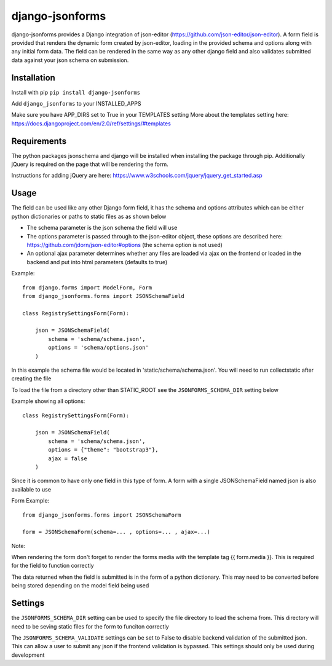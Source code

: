 django-jsonforms
================

.. image:: https://travis-ci.org/Aristotle-Metadata-Enterprises/django-jsonforms.svg?branch=master
    :target: https://travis-ci.org/Aristotle-Metadata-Enterprises/django-jsonforms

django-jsonforms provides a Django integration of json-editor (https://github.com/json-editor/json-editor).
A form field is provided that renders the dynamic form created by json-editor, loading in the provided schema and options along with any initial form data.
The field can be rendered in the same way as any other django field and also validates submitted data against your json schema on submission.

Installation
------------

Install with pip
``pip install django-jsonforms``

Add ``django_jsonforms`` to your INSTALLED_APPS

Make sure you have APP_DIRS set to True in your TEMPLATES setting
More about the templates setting here: https://docs.djangoproject.com/en/2.0/ref/settings/#templates

Requirements
------------

The python packages jsonschema and django will be installed when installing the package through pip.
Additionally jQuery is required on the page that will be rendering the form.

Instructions for adding jQuery are here: https://www.w3schools.com/jquery/jquery_get_started.asp

Usage
-----

The field can be used like any other Django form field, it has the schema and options attributes which can be either python dictionaries or paths to static files as as shown below

+ The schema parameter is the json schema the field will use
+ The options parameter is passed through to the json-editor object, these options are described here: https://github.com/jdorn/json-editor#options (the schema option is not used)
+ An optional ajax parameter determines whether any files are loaded via ajax on the frontend or loaded in the backend and put into html parameters (defaults to true)

Example::

    from django.forms import ModelForm, Form
    from django_jsonforms.forms import JSONSchemaField

    class RegistrySettingsForm(Form):

        json = JSONSchemaField(
            schema = 'schema/schema.json',
            options = 'schema/options.json'
        )

In this example the schema file would be located in 'static/schema/schema.json'. You will need to run collectstatic after creating the file

To load the file from a directory other than STATIC_ROOT see the ``JSONFORMS_SCHEMA_DIR`` setting below

Example showing all options::

    class RegistrySettingsForm(Form):

        json = JSONSchemaField(
            schema = 'schema/schema.json',
            options = {"theme": "bootstrap3"},
            ajax = false
        )

Since it is common to have only one field in this type of form. A form with a single JSONSchemaField named json is also available to use

Form Example::

    from django_jsonforms.forms import JSONSchemaForm

    form = JSONSchemaForm(schema=... , options=... , ajax=...)

Note:

When rendering the form don't forget to render the forms media with the template tag {{ form.media }}. This is required for the field to function correctly

The data returned when the field is submitted is in the form of a python dictionary. This may need to be converted before being stored depending on the model field being used

Settings
--------

the ``JSONFORMS_SCHEMA_DIR`` setting can be used to specify the file directory to load the schema from. This directory will need to be seving static files for the form to funciton correctly

The ``JSONFORMS_SCHEMA_VALIDATE`` settings can be set to False to disable backend validation of the submitted json. This can allow a user to submit any json if the frontend validation is bypassed. This settings should only be used during development
